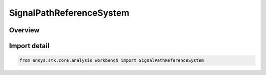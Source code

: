 SignalPathReferenceSystem
=========================

.. py:class:: ansys.stk.core.analysis_workbench.SignalPathReferenceSystem

   IntEnum


.. py:currentmodule:: SignalPathReferenceSystem

Overview
--------

.. tab-set::

    .. tab-item:: Members

        .. list-table::
            :header-rows: 0
            :widths: auto

            * - :py:attr:`~USE_ACCESS_DEFAULT`
              - Use Access default system.

            * - :py:attr:`~CENTRAL_BODY_INERTIAL`
              - Use central body inertial system.

            * - :py:attr:`~SOLAR_SYSTEM_BARYCENTER`
              - Use solar system barycenter system.

            * - :py:attr:`~CUSTOM`
              - User will specify a system.


Import detail
-------------

.. code-block:: python

    from ansys.stk.core.analysis_workbench import SignalPathReferenceSystem


